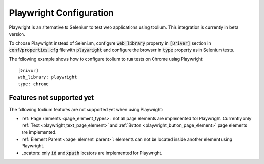 .. _playwright_configuration:

Playwright Configuration
========================

Playwright is an alternative to Selenium to test web applications using toolium. This integration is currently in beta
version.

To choose Playwright instead of Selenium, configure :code:`web_library` property in :code:`[Driver]` section in
:code:`conf/properties.cfg` file with :code:`playwright` and configure the browser in :code:`type` property as in
Selenium tests.

The following example shows how to configure toolium to run tests on Chrome using Playwright::

    [Driver]
    web_library: playwright
    type: chrome

Features not supported yet
--------------------------

The following toolium features are not supported yet when using Playwright:

* :ref:`Page Elements <page_element_types>`: not all page elements are implemented for Playwright. Currently only
  :ref:`Text <playwright_text_page_element>` and :ref:`Button <playwright_button_page_element>` page elements are
  implemented.
* :ref:`Element Parent <page_element_parent>`: elements can not be located inside another element using Playwright.
* Locators: only :code:`id` and :code:`xpath` locators are implemented for Playwright.
